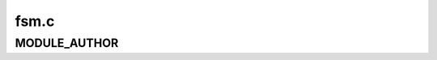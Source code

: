 .. -*- coding: utf-8; mode: rst -*-

=====
fsm.c
=====


.. _`module_author`:

MODULE_AUTHOR
=============

.. c:function:: MODULE_AUTHOR ("(C) 2000 IBM Corp. by Fritz Elfert (felfert@millenux.com)")

    :param "(C) 2000 IBM Corp. by Fritz Elfert (felfert@millenux.com)":

        *undescribed*

